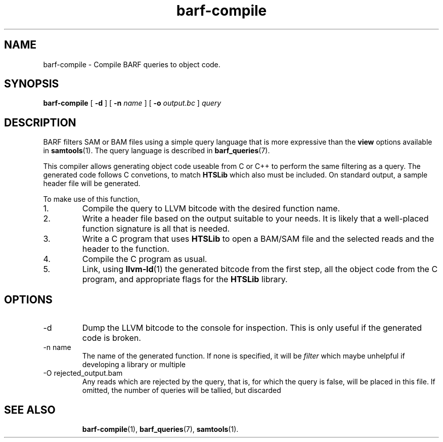 .\" Authors: Paul Boutros and Lab Members
.TH barf-compile 1 "Dec 2014" "1.0" "USER COMMANDS"
.SH NAME 
barf-compile \- Compile BARF queries to object code.
.SH SYNOPSIS
.B barf-compile
[
.B \-d
] [
.B \-n 
.I name
] [
.B \-o
.I output.bc
]
.I query
.SH DESCRIPTION
BARF filters SAM or BAM files using a simple query language that is more expressive than the
.B view
options available in
.BR samtools (1).
The query language is described in
.BR barf_queries (7).

This compiler allows generating object code useable from C or C++ to perform the same filtering as a query. The generated code follows C convetions, to match
.B HTSLib
which also must be included. On standard output, a sample header file will be generated.

To make use of this function,
.IP 1.
Compile the query to LLVM bitcode with the desired function name.
.IP 2.
Write a header file based on the output suitable to your needs. It is likely that a well-placed function signature is all that is needed.
.IP 3.
Write a C program that uses
.B HTSLib 
to open a BAM/SAM file and the selected reads and the header to the function.
.IP 4.
Compile the C program as usual.
.IP 5.
Link, using
.BR llvm-ld (1)
the generated bitcode from the first step, all the object code from the C program, and appropriate flags for the
.B HTSLib
library.

.SH OPTIONS
.TP
\-d
Dump the LLVM bitcode to the console for inspection. This is only useful if the generated code is broken.
.TP
\-n name
The name of the generated function. If none is specified, it will be
.I filter
which maybe unhelpful if developing a library or multiple 
.TP
\-O rejected_output.bam
Any reads which are rejected by the query, that is, for which the query is false, will be placed in this file. If omitted, the number of queries will be tallied, but discarded
.TP
.SH SEE ALSO
.BR barf-compile (1),
.BR barf_queries (7),
.BR samtools (1).
